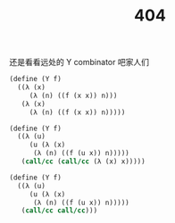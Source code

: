 #+options: html-style:nil
#+options: html-preamble:nil
#+OPTIONS: num:nil
#+OPTIONS: toc:nil
#+HTML_HEAD: <link rel="stylesheet" type="text/css" href="https://egh0bww1.com/css/style1.css">
#+HTML_HEAD: <link rel="icon" type="image/png" size="192x192" href="https://egh0bww1.com/img/lily.svg">

#+TITLE: 404

[[https://egh0bww1.com/img/lily.svg]]

还是看看远处的 Y combinator 吧家人们

#+BEGIN_SRC scheme
  (define (Y f)
    ((λ (x)
       (λ (n) ((f (x x)) n)))
     (λ (x)
       (λ (n) ((f (x x)) n)))))

  (define (Y f)
    ((λ (u)
       (u (λ (x)
	    (λ (n) ((f (u x)) n)))))
     (call/cc (call/cc (λ (x) x)))))

  (define (Y f)
    ((λ (u)
       (u (λ (x)
	    (λ (n) ((f (u x)) n)))))
     (call/cc call/cc)))
#+END_SRC
